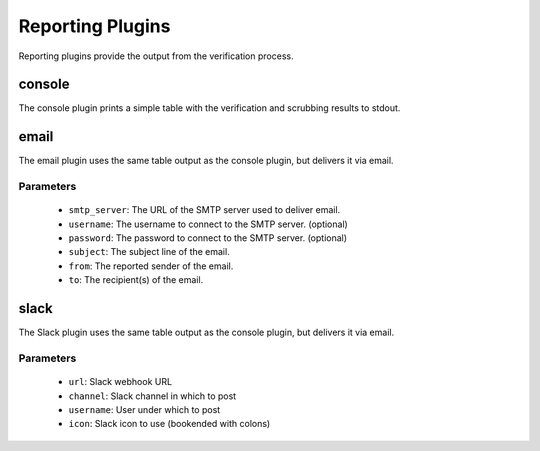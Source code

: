 Reporting Plugins
-----------------

Reporting plugins provide the output from the verification process.

console
~~~~~~~

The console plugin prints a simple table with the verification and scrubbing
results to stdout.

email
~~~~~

The email plugin uses the same table output as the console plugin, but delivers
it via email.

Parameters
''''''''''
  * ``smtp_server``: The URL of the SMTP server used to deliver email.
  * ``username``: The username to connect to the SMTP server. (optional)
  * ``password``: The password to connect to the SMTP server. (optional)
  * ``subject``: The subject line of the email.
  * ``from``: The reported sender of the email.
  * ``to``: The recipient(s) of the email.

slack
~~~~~

The Slack plugin uses the same table output as the console plugin, but delivers
it via email.

Parameters
''''''''''
  * ``url``: Slack webhook URL
  * ``channel``: Slack channel in which to post
  * ``username``: User under which to post
  * ``icon``: Slack icon to use (bookended with colons)
